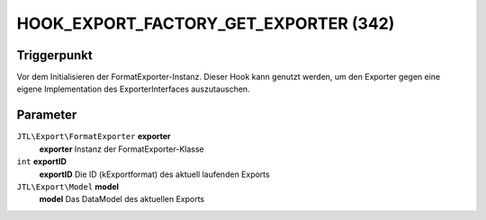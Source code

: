 HOOK_EXPORT_FACTORY_GET_EXPORTER (342)
======================================

Triggerpunkt
""""""""""""

Vor dem Initialisieren der FormatExporter-Instanz.
Dieser Hook kann genutzt werden, um den Exporter gegen eine eigene Implementation des ExporterInterfaces auszutauschen.

Parameter
"""""""""
``JTL\Export\FormatExporter`` **exporter**
    **exporter** Instanz der FormatExporter-Klasse
``int`` **exportID**
    **exportID** Die ID (kExportformat) des aktuell laufenden Exports
``JTL\Export\Model`` **model**
    **model** Das DataModel des aktuellen Exports
